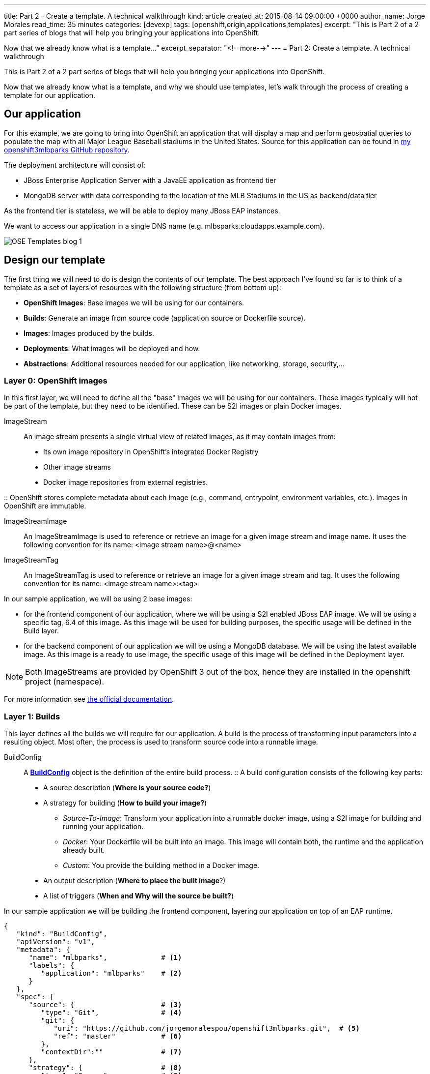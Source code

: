---
title: Part 2 - Create a template. A technical walkthrough
kind: article
created_at: 2015-08-14 09:00:00 +0000
author_name: Jorge Morales
read_time: 35 minutes
categories: [devexp]
tags: [openshift,origin,applications,templates]
excerpt: "This is Part 2 of a 2 part series of blogs that will help you bringing your applications into OpenShift.

Now that we already know what is a template..."
excerpt_separator: "<!--more-->"
---
= Part 2: Create a template. A technical walkthrough

This is Part 2 of a 2 part series of blogs that will help you bringing your applications into OpenShift.

Now that we already know what is a template, and why we should use templates, let's walk through the process of creating a template for our application.


== Our application
For this example, we are going to bring into OpenShift an application that will display a map and perform geospatial queries to populate the map with all Major League Baseball stadiums in the United States.
Source for this application can be found in https://github.com/jorgemoralespou/openshift3mlbparks[my openshift3mlbparks GitHub repository].

The deployment architecture will consist of:

* JBoss Enterprise Application Server with a JavaEE application as frontend tier
* MongoDB server with data corresponding to the location of the MLB Stadiums in the US as backend/data tier

As the frontend tier is stateless, we will be able to deploy many JBoss EAP instances.

We want to access our application in a single DNS name (e.g. mlbsparks.cloudapps.example.com).

image::/posts/images/templates/OSE_Templates_blog_1.png[align="center"]

== Design our template
The first thing we will need to do is design the contents of our template. The best approach I've found so far is to think of a template as a set of layers of resources with the following structure (from bottom up):

* *OpenShift Images*: Base images we will be using for our containers.
* *Builds*: Generate an image from source code (application source or Dockerfile source).
* *Images*: Images produced by the builds.
* *Deployments*: What images will be deployed and how.
* *Abstractions*: Additional resources needed for our application, like networking, storage, security,...

=== Layer 0: OpenShift images
In this first layer, we will need to define all the "base" images we will be using for our containers. These images typically will not be part of the template, but they need to be identified. These can be S2I images or plain Docker images.

ImageStream::
An image stream presents a single virtual view of related images, as it may contain images from:

* Its own image repository in OpenShift’s integrated Docker Registry
* Other image streams
* Docker image repositories from external registries.

::
OpenShift stores complete metadata about each image (e.g., command, entrypoint, environment variables, etc.). Images in OpenShift are immutable.

ImageStreamImage::
An ImageStreamImage is used to reference or retrieve an image for a given image stream and image name. It uses the following convention for its name: <image stream name>@<name>

ImageStreamTag::
An ImageStreamTag is used to reference or retrieve an image for a given image stream and tag. It uses the following convention for its name: <image stream name>:<tag>

In our sample application, we will be using 2 base images:

* for the frontend component of our application, where we will be using a S2I enabled JBoss EAP image. We will be using a specific tag, 6.4 of this image. As this image will be used for building purposes, the specific usage will be defined in the Build layer.
* for the backend component of our application we will be using a MongoDB database. We will be using the latest available image. As this image is a ready to use image, the specific usage of this image will be defined in the Deployment layer.

NOTE: Both ImageStreams are provided by OpenShift 3 out of the box, hence they are installed in the openshift project (namespace).

For more information see https://docs.openshift.com/enterprise/3.0/architecture/core_concepts/builds_and_image_streams.html#image-streams[the official documentation].

=== Layer 1: Builds
This layer defines all the builds we will require for our application. A build is the process of transforming input parameters into a resulting object. Most often, the process is used to transform source code into a runnable image.

BuildConfig::
A https://docs.openshift.com/enterprise/3.0/dev_guide/builds.html#defining-a-buildconfig[*BuildConfig*] object is the definition of the entire build process.
::
A build configuration consists of the following key parts:

* A source description (*Where is your source code?*)
* A strategy for building (*How to build your image?*)
** _Source-To-Image_: Transform your application into a runnable docker image, using a S2I image for building and running your application.
** _Docker_: Your Dockerfile will be built into an image. This image will contain both, the runtime and the application already built.
** _Custom_: You provide the building method in a Docker image.
* An output description (*Where to place the built image*?)
* A list of triggers (*When and Why will the source be built?*)

In our sample application we will be building the frontend component, layering our application on top of an EAP runtime.

[source,json]
----
{
   "kind": "BuildConfig",
   "apiVersion": "v1",
   "metadata": {
      "name": "mlbparks",             # <1>
      "labels": {
         "application": "mlbparks"    # <2>
      }
   },
   "spec": {
      "source": {                     # <3>
         "type": "Git",               # <4>
         "git": {
            "uri": "https://github.com/jorgemoralespou/openshift3mlbparks.git",  # <5>
            "ref": "master"           # <6>
         },
         "contextDir":""              # <7>
      },
      "strategy": {                   # <8>
         "type": "Source",            # <9>
         "sourceStrategy": {
            "from": {                 # <10>
               "kind": "ImageStreamTag",
               "namespace": "openshift",
               "name": "jboss-eap6-openshift:6.4"
            }
         }
      },
      "output": {                     # <11>
         "to": {
            "kind": "ImageStreamTag",
            "name": "mlbparks:latest"
         }
      },
      "triggers": [
         {
            "type": "GitHub",         # <12>
            "generic": {
               "secret": "secret"
            }
         },
         {
            "type": "Generic",        # <13>
            "github": {
               "secret": "secret"
            }
         },
         {
            "type": "ImageChange",    # <14>
            "imageChange": {}
         }
      ]
   }
}
----
<1> This is the name that will identify this BuildConfig.
<2> These are the labels that will be set for this BuildConfig.
<3> This section defines where is the source for the build.
<4> It defines it is source located in a Git repository.
<5> In this URI.
<6> And using this tag/branch. This value is optional and defaults to “master” if not provided.
<7> And this subdirectory from the repository. This value is optional and defaults to the root directory of the repository.
<8> This defines which build strategy to use.
<9> Source=S2I.
<10> And this defines which S2I builder image to use.
<11> Defines where to leave the generated image if the build succeeds. It is placing it in our current project.
<12> This define that a change generated via a GitHub webhook trigger (if the source code is changed) will trigger a build.
<13> This define that a change generated via a Generic webhook trigger will trigger a build.
<14> This define that an Image Change will trigger a build. This will trigger a build if the builder image changes or is updated.

For more information see https://docs.openshift.com/enterprise/3.0/architecture/core_concepts/builds_and_image_streams.html#builds[the official documentation].

=== Layer 2: Images
This layer defines all the images produced by the builds.

In our sample application we will be producing an image defined in a new ImageStream.

[source,json]
----
{
   "kind": "ImageStream",
   "apiVersion": "v1",
   "metadata": {
      "name": "mlbparks",            # <1>
      "labels": {
         "application": "mlbparks"   # <2>
      }
   },
   "spec": {                         # <3>
      "dockerImageRepository": "",   # <4>
      "tags": [                      # <5>
         {
            "name": "latest"
         }
      ]
   }
}
----
<1> Name of the ImageStream. This ImageStream will be created in the current project.
<2> Label to describe the resource relative to the application we are creating.
<3> ImageStream Specifications
<4> Docker Repository backing this image stream.
<5> List of available tags or image stream locators for this image stream.

As a result of the build process, for every build OpenShift will create a new version of the image, that we will always be tagged as latest (as seen in the BuildConfig's output spec).

For more information see https://docs.openshift.com/enterprise/3.0/architecture/core_concepts/builds_and_image_streams.html#image-streams[the official documentation].

=== Layer 3: Deployments
This layer defines the core of our applications. It defines what will be running in OpenShift.

DeploymentConfig::
A https://docs.openshift.com/enterprise/3.0/architecture/core_concepts/deployments.html#deployments-and-deployment-configurations[*DeploymentConfig*] is a definition of what will be deployed and running on OpenShift 3.

::
A deployment configuration consists of the following key parts:

* A replication controller template which describes the application to be deployed. (*What will be deployed?*)
* The default replica count for the deployment. (*How many instances will be deployed and running?*)
* A deployment strategy which will be used to execute the deployment. (*How it will be deployed?*)
* A set of triggers which cause deployments to be created automatically. (*When and Why will it be deployed?*)


In our sample application we will have 2 DeploymentConfigs, one for the frontend component (JavaEE application) and another for the backend component (MongoDB).

The DeploymentConfig for our frontend component will define that:

* will have a pod with a single container, using the previously built mlbparks image.
* there will be initially 1 replica
* there will be a new deployment every time there is a new image built or there is a change in the configuration
* the redeployment strategy will be "Recreate", which means discard all running pods and create new ones.


[source,json]
----
{
   "kind": "DeploymentConfig",
   "apiVersion": "v1",
   "metadata": {
      "name": "mlbparks",                 # <1>
      "labels": {                         # <2>
         "deploymentConfig": "mlbparks",
         "application": "mlbparks"
      }
   },
   "spec": {                              # <3>
      "replicas": 1,                      # <4>
      "selector": {
         "deploymentConfig": "mlbparks"   # <5>
      },
      "strategy": {
         "type": "Recreate"               # <6>
      },
      "template": {                       # <7>
         "metadata": {
            "labels": {                   # <8>
               "deploymentConfig": "mlbparks",
               "application": "mlbparks"
            },
            "name": "mlbparks"            # <9>
         },
         "spec": {                        # <10>
            "containers": [
               {
                  "name": "mlbparks",          # <11>
                  "image": "mlbparks",         # <12>
                  "imagePullPolicy": "Always", # <13>
                  "env": [                     # <14>
                     {
                        "name": "OPENSHIFT_DNS_PING_SERVICE_NAME",
                        "value": "mlbparks-ping"
                     },
                     {
                        "name": "OPENSHIFT_DNS_PING_SERVICE_PORT",
                        "value": "8888"
                     },
                     {
                        "name": "MONGODB_USER",
                        "value": "user"
                     },
                     {
                        "name": "MONGODB_PASSWORD",
                        "value": "password"
                     },
                     {
                        "name": "MONGODB_DATABASE",
                        "value": "database"
                     }
                  ],
                  "ports": [                   # <15>
                     {
                        "name": "mlbparks-http",
                        "containerPort": 8080,
                        "protocol": "TCP"
                     },
                     {
                        "name": "mlbparks-ping",
                        "containerPort": 8888,
                        "protocol": "TCP"
                     }
                  ],
                  "readinessProbe": {         # <16>
                     "exec": {
                        "command": [
                           "/bin/bash",
                           "-c",
                           "/opt/eap/bin/readinessProbe.sh"
                        ]
                     }
                  },
                  "resources": {},
                  "terminationMessagePath": "/dev/termination-log",
                  "securityContext": {        # <17>
                     "capabilities": {},
                     "privileged": false
                  }
               }
            ],
            "restartPolicy": "Always",
            "dnsPolicy": "ClusterFirst"
         }
      },
      "triggers": [                           # <18>
         {
            "type": "ImageChange",            # <19>
            "imageChangeParams": {
               "automatic": true,
               "containerNames": [
                  "mlbparks"
               ],
               "from": {
                  "kind": "ImageStreamTag",
                  "name": "mlbparks:latest"
               }
            }
         },
         {                                    # <20>
            "type": "ConfigChange"
         }
      ]
   }
}
----
<1> This is the name that will identify this DeploymentConfig
<2> These are the labels that will describe this DeploymentConfig.
<3> Specification for the DeploymentConfig. Everything inside this section describes the DeploymentConfig configuration.
<4> Number of instances that should be created for this component/deployment
<5> This should be the same as *name* (1).
<6> Strategy to use when deploying a new version of the application in case it is triggered. As defined in *triggers*
<7> The template defines what will be deployed as part of this deployment (the pod)
<8> The labels to apply for the resources contained in the template (pod)
<9> Name of the pod. Every pod instance created will have this name as prefix.
<10> Defines the configuration (contents) of the pod
<11> The name of the container.
<12> The name of the image to use. <<note12>>.
<13> What should do when deploying. As we will be building the image, we need to always pull on new deployments. Note that if the image tag is latest, it will always pull the image by default, otherwise it will default to “IfNotPresent”.
<14> A set of environment variables to pass to this container
<15> The ports that the container exposes
<16> Probe that will determine if the runtime in the container has started successfully, and traffic can be routed to it.
<17> SecurityContextContraint to use for the container
<18> The triggers that will dictate on what conditions to create a new deployment. (Deploy a new version of the pod)
<19> Create a new deployment when the latest image tag is updated
<20> Create a new deployment when there is a configuration change for this Resource.

NOTE: It is always recommended to set in every resource defined by a template a label of type *"application": "NAME_OF_MY_APP"* as then you can link resources created as part of the processing of the template. This can be done resource by resource, as described here, or at once, as described later in <<labels>>.

[[note12, See note]]
NOTE: If there is an ImageChangeTrigger defined for a DeploymentConfig, the image spec's value gets substituted with the appropriate value for the image triggering the change. If you don't have an ImageChangeTrigger, then this value should be a valid docker pull spec (ie "openshift/mongodb-24-centos7").


The DeploymentConfig for our backend component will define that:

* will have a pod with a single container using the MongoDB openshift base image.
* there will be initially 1 replica
* there will be a new deployment every time there is a new image built or there is a change in the configuration
* the redeployment strategy will be "Recreate", which means discard all running pods and create new ones.
* have a persistent volume on the host's filesystem (not valid for HA or host failover).

[source,json]
----
{
   "kind": "DeploymentConfig",
   "apiVersion": "v1",
   "metadata": {
      "name": "mlbparks-MongoDB",                 # <1>
      "labels": {                                 # <2>
         "application": "mlbparks"
      }
   },
   "spec": {                                      # <3>
      "replicas": 1,                              # <4>
      "selector": {
         "deploymentConfig": "mlbparks-MongoDB"   # <5>
      },
      "strategy": {
         "type": "Recreate"                       # <6>
      },
      "template": {                               # <7>
         "metadata": {
            "labels": {                           # <8>
               "deploymentConfig": "mlbparks-MongoDB",
               "application": "mlbparks"
            },
            "name": "mlbparks-MongoDB"            # <9>
         },
         "spec": {                                # <10>
            "containers": [
               {
                  "name": "mlbparks-MongoDB",         # <11>
                  "image": "MongoDB",                 # <12>
                  "imagePullPolicy": "IfNotPresent",  # <13>
                  "env": [                            # <14>
                     {
                        "name": "MONGODB_USER",
                        "value": "user"
                     },
                     {
                        "name": "MONGODB_PASSWORD",
                        "value": "password"
                     },
                     {
                        "name": "MONGODB_DATABASE",
                        "value": "database"
                     }
                  ],
                  "ports": [                          # <15>
                     {
                        "containerPort": 27017,
                        "protocol": "TCP"
                     }
                  ],
                  "resources": {},
                  "volumeMounts": [                   # <16>
                     {
                        "name": "mlbparks-MongoDB-data",
                        "mountPath": "/var/lib/MongoDB/data"
                     }
                  ],
                  "terminationMessagePath": "/dev/termination-log",
                  "securityContext": {                # <17>
                     "capabilities": {},
                     "privileged": false
                  }
               }
            ],
            "volumes": [                              # <18>
               {
                  "name": "mlbparks-MongoDB-data",
                  "emptyDir": {}
               }
            ],
            "restartPolicy": "Always",
            "dnsPolicy": "ClusterFirst"
         }
      },
      "triggers": [                                   # <19>
         {
            "type": "ImageChange",                    # <20>
            "imageChangeParams": {
               "automatic": true,
               "containerNames": [
                  "mlbparks-MongoDB"
               ],
               "from": {
                  "kind": "ImageStreamTag",
                  "namespace": "openshift",
                  "name": "MongoDB:latest"
               }
            }
         },
         {                                             # <21>
            "type": "ConfigChange"
         }
      ]
   }
}
----
<1> This is the name that will identify this DeploymentConfig
<2> These are the labels that will describe this DeploymentConfig.
<3> Specification for the DeploymentConfig. Everything inside this section describes the DeploymentConfig configuration.
<4> Number of instances that should be created for this component/deployment
<5> This should be the same as *name* (1).
<6> Strategy to use when deploying a new version of the application in case it is triggered. As defined in *triggers*
<7> The template defines what will be deployed as part of this deployment (the pod)
<8> The labels to apply for the resources contained in the template (pod)
<9> Name of the pod. Every pod instance created will have this name as prefix.
<10> Defines the configuration (contents) of the pod
<11> The name of the container.
<12> The name of the image to use. <<note12>>.
<13> What should do when deploying.  We will only pull the image if it is not present, unless there is an ImageChange triggered in which case it will pull down the image, as we are using the :latest tag.
<14> A set of environment variables to pass to this container
<15> The ports that the container exposes
<16> Volume mounts used in the container
<17> SecurityContextContraint to use for the container
<18> Volumes required for the pod. https://docs.openshift.com/enterprise/3.0/dev_guide/volumes.html[EmptyDir] is a temporary directory on a single machine.
<19> The triggers that will dictate on what conditions to create a new deployment. (Deploy a new version of the pod)
<20> Create a new deployment when the latest image tag is updated
<21> Create a new deployment when there is a configuration change for this Resource.

For more information see https://docs.openshift.com/enterprise/3.0/architecture/[the official documentation].

=== Layer 4: Abstractions
This layer defines all of the additional resources needed for our application to run, like networking, storage, security,...

Service::
A https://docs.openshift.com/enterprise/3.0/architecture/core_concepts/pods_and_services.html#services[service] serves as an internal load balancer. It identifies a set of replicated pods in order to proxy the connections it receives to them. Backing pods can be added to or removed from a service arbitrarily while the service remains consistently available, enabling anything that depends on the service to refer to it at a consistent internal address.
::
Services are assigned an IP address and port pair that, when accessed, proxy to an appropriate backing pod. A service uses a label selector to find all the containers running that provide a certain network service on a certain port.

Route::
An OpenShift https://docs.openshift.com/enterprise/3.0/dev_guide/routes.html[route] exposes a service at a host name, like www.example.com, so that external clients can reach it by name.

PersistentVolumeClaim::
You can make a request for storage resources using a https://docs.openshift.com/enterprise/3.0/dev_guide/persistent_volumes.html[PersistentVolumeClaim] object; the claim is paired with a volume that generally matches your request.

ServiceAccount::
https://docs.openshift.com/enterprise/3.0/dev_guide/service_accounts.html[Service accounts] provide a flexible way to control API access without sharing a regular user’s credentials.

Secret::
A https://docs.openshift.com/enterprise/3.0/dev_guide/secrets.html[secret] provides a mechanism to hold sensitive information such as passwords, OpenShift client config files, dockercfg files, etc. Secrets decouple sensitive content from the pods that use it and can be mounted into containers using a volume plug-in or used by the system to perform actions on behalf of a pod.

NOTE: These are not all of the possible abstractions. Read the https://docs.openshift.com/enterprise/3.0/welcome/index.html[official documentation] for more.

In our example, we will need a set of services abstracting the deployments:

A service for the backend component (MongoDB). This service will be configured to target all pods running created with a label of *deploymentConfig=mlbparks-MongoDB* which happens
for every pod created by the DeploymentConfig specified (as we can see in the DeploymentConfig for the backend component).

[source,json]
----
{
   "kind": "Service",
   "apiVersion": "v1",
   "metadata": {
      "name": "MongoDB",             # <1>
      "labels": {
         "application": "mlbparks"   # <2>
      }
   },
   "spec": {
      "ports": [
         {
            "port": 27017,           # <3>
            "targetPort": 27017      # <4>
         }
      ],
      "selector": {                  # <5>
         "deploymentConfig": "mlbparks-MongoDB"
      }
   }
}
----
<1> Name of the service
<2> Labels describing this service
<3> Port where the service will be listening
<4> Port in the pod to route the network traffic to
<5> Label selector for determining which pods will be target for this service


A service for the frontend component (JBoss EAP). This service will be configured to target all pods running created with a label of *deploymentConfig=mlbparks* which happens
for every pod created by the DeploymentConfig specified (as we can see in the DeploymentConfig for the frontend component).

[source,json]
----
{
   "kind": "Service",
   "apiVersion": "v1",
   "metadata": {
      "name": "mlbparks-http",           # <1>
      "labels": {
         "application": "mlbparks"       # <2>
      },
      "annotations": {
         "description": "The web server's http port"
      }
   },
   "spec": {
      "ports": [
         {
            "port": 8080,                # <3>
            "targetPort": 8080           # <4>
         }
      ],
      "selector": {
         "deploymentConfig": "mlbparks"  # <5>
      }
   }
}
----
<1> Name of the service
<2> Labels describing this service
<3> Port where the service will be listening
<4> Port in the pod to route the network traffic to
<5> Label selector for determining which pods will be target for this service

JBoss EAP currently needs an additional service for it's internal PING service, that is used for clustering purposes. This service will be configured to target all pods running created with a label of *deploymentConfig=mlbparks* which happens for every pod created by the DeploymentConfig specified (as we can see in the DeploymentConfig for the frontend component).

[source,json]
----
{
   "kind": "Service",
   "apiVersion": "v1",
   "metadata": {
      "name": "mlbparks-ping",           # <1>
      "labels": {
         "application": "mlbparks"       # <2>
      },
      "annotations": {
         "description": "Ping service for clustered applications"
      }
   },
   "spec": {
      "ports": [
         {
            "port": 8888,                # <3>
            "targetPort": 8888           # <4>
         }
      ],
      "selector": {
         "deploymentConfig": "mlbparks"  # <5>
      }
   }
}
----
<1> Name of the service
<2> Labels describing this service
<3> Port where the service will be listening
<4> Port in the pod to route the network traffic to
<5> Label selector for determining which pods will be target for this service

Also, we want our application to be publicly available, so we expose the service providing HTTP access to the frontend component of the application as a route:

[source,json]
----
{
   "kind": "Route",
   "apiVersion": "v1",
   "metadata": {
      "name": "mlbparks-http-route",       # <1>
      "labels": {
         "application": "mlbparks"         # <2>
      },
      "annotations": {
         "description": "Route for application's http service"
      }
   },
   "spec": {
      "host": "mlbparks.cloudapps.example.com", # <3>
      "to": {                                   # <4>
         "kind": "Service",
         "name": "mlbparks-http"
      }
   }
}
----
<1> Name of the route
<2> Set of labels to describe the route
<3> DNS name used to access our application. This DNS name needs to resolve to the ip address of the https://docs.openshift.com/enterprise/3.0/architecture/core_concepts/routes.html#routers[OpenShift router].
<4> Defines that this is a route to a service with the specified name

=== The result
This is a graphical representation of the resources we have created for our application and that will be part of the template:

image::/posts/images/templates/OSEv3-Template.png[align="center"]

== Labeling the template
Now, we should have a set of resources that we want to create as part of our "application" or "deployment" (sometimes how we name it can be confusing).
As we want to identify univocally the resources we are deploying as a whole, it is important that all of them have at least one label for this purpose. In the previous code we have set in all of the resources a label of:

[source, json]
----
"application": "mlbparks"
----

Also, we can set different labels that will help us decorate some other parts of the deployment, like:

[source, json]
----
"deploymentConfig": "mlbparks"
----

that helps us identify which DeploymentConfig we will link a Service to.

[[labels]]
=== Labeling all resources in a template
A more convenient and concise way of setting labels for the resources in a template is to set the labels to the template resource instead. These labels will be set on every resource created when processing the template.

[source,json]
----
{
   "kind": "Template",
   "apiVersion": "v1",
   "metadata": {
      ...
   },
   "labels": {                    # <1>
      "application": "mlbparks",
      "createdBy": "template-mlbparks"
   },
   "parameters": [
      ...
   ],
   "objects": [
      ...
   ]
}
----
<1> Labels to describe all resources in the template.

In this example we set two labels at the template scope, one that defines that all resources with that label were created by this template, and another label to describe that all resources belongs to the “mlbparks” application. There might be more resources in the future created in the project, that were not initially created by the template, but belongs to the “mlbparks” application.

=== why labels are important
Labels can be used for filtering resources on a query, for example:

[source,bash]
----
$ oc get buildconfig --selector="application=mlbparks"
$ oc get deploymentconfig --selector="deploymentConfig=mlbparks"
----

Also, they can be used to delete in one operation every resource we have created, like:

[source,bash]
----
$ oc delete all --selector="application=mlbparks"
----

== Make it reusable. Parameterize the template
It is time to make the template reusable, as that is the main purpose of a template. For this, we will:

* Identify what information will be parameterized
* Change values for parameters placeholders to make the template configurable
* Create the parameters section for the template

After we've done these 3 steps, parameters will be defined and the values will replace the placeholders when creating resources from this template.

=== Identify parameters
First thing we need to identify is what will be the information in the template we want to parameterize. Here we will be looking into things like the application name, git configuration, secrets, inter component communications configuration, DNS where to expose the Route, ...

=== Set the parameter placeholders
Once we know the parameters that we will be setting, we will replace the values with a parameter placeholder, so when we process the template, the provided values replace the placeholders.

A property placeholder will look like:

[source,bash]
----
${MY_PARAMETER_NAME}
----

And we will have something like the following for one of our BuildConfig:

[source, json]
----
{
   "kind": "BuildConfig",
   "apiVersion": "v1",
   "metadata": {
      "name": "${APPLICATION_NAME}",
      "labels": {
         "application": "${APPLICATION_NAME}"
      }
   },
   "spec": {
      "triggers": [
         {
            "type": "Generic",
            "generic": {
               "secret": "${GENERIC_TRIGGER_SECRET}"
            }
         },
         {
            "type": "GitHub",
            "github": {
               "secret": "${GITHUB_TRIGGER_SECRET}"
            }
         },
         {
            "type": "ImageChange",
            "imageChange": {}
         }
      ],
      "source": {
         "type": "Git",
         "git": {
            "uri": "${GIT_URI}",
            "ref": "${GIT_REF}"
         }
      },
      "strategy": {
         "type": "Source",
         "sourceStrategy": {
            "from": {
               "kind": "ImageStreamTag",
               "namespace": "openshift",
               "name": "jboss-eap6-openshift:${EAP_RELEASE}"
            }
         }
      },
      "output": {
         "to": {
            "kind": "ImageStreamTag",
            "name": "${APPLICATION_NAME}:latest"
         }
      }
   }
}
----

=== Create the parameters
Once we have set all the placeholders in the resources, we will create a section in the template for the parameters. There will be https://docs.openshift.com/enterprise/3.0/architecture/core_concepts/templates.html#parameters[2 types of parameters]:

* Parameters with auto generated values (using a regexp like expression)
* Parameters with default values (maybe empty value)
* Required parameters. When a parameter is required, empty value is not valid (new in OpenShift 3.0.2).

[source,json]
----
   "parameters": [
      {
         "description": "EAP Release version, e.g. 6.4, etc.",
         "name": "EAP_RELEASE",
         "value": "6.4"
      },
      {
         "description": "The name for the application.",
         "name": "APPLICATION_NAME",
         "value": "mlbparks"
      },
      {
         "description": "Custom hostname for service routes.",
         "name": "APPLICATION_HOSTNAME"
      },
      {
         "description": "Git source URI for application",
         "name": "GIT_URI",
         "value": "https://github.com/jorgemoralespou/openshift3mlbparks.git"
      },
      {
         "description": "Git branch/tag reference",
         "name": "GIT_REF",
         "value": "master"
      },
      {
         "description": "Database name",
         "name": "MONGODB_DATABASE",
         "value": "root"
      },
      {
         "description": "Database user name",
         "name": "MONGODB_USER",
         "from": "user[a-zA-Z0-9]{3}",
         "generate": "expression"
      },
      {
         "description": "Database user password",
         "name": "MONGODB_PASSWORD",
         "from": "[a-zA-Z0-9]{8}",
         "generate": "expression"
      },
      {
         "description": "Github trigger secret",
         "name": "GITHUB_TRIGGER_SECRET",
         "from": "[a-zA-Z0-9]{8}",
         "generate": "expression"
      },
      ....
   ]
----

NOTE: It is important to note that we have generated a random user name and password for the database with an expression and that the values will get injected in the ENV variables for both pods (web and database), so they will be in sync with respect to the user and password credentials to use.

Now we are all set, we do have a template. You can see the https://github.com/jorgemoralespou/openshift3mlbparks/blob/master/mlbparks-template.json[full source of the template].

As can be seen, this template defines 8 new resources.

== Create the template in OpenShift
We need to create the template in OpenShift to make it ready for use. We need to do it with the CLI and we will be able to create it for:

* General use
* Only for use in a Project

=== Registering the template for General Use
We will execute the creation of the template as user cluster-admin and the template will be registered in the *openshift* project (which is internal to OpenShift for holding shared resources)

[source, bash]
----
$ oc create -f my_template.json -n openshift
----

=== Registering the template for use in a Project
We will execute the creation of the template as a user in the current project. (The user will need to have the appropriate roles to create "Template" resources in the current project)

[source, bash]
----
$ oc create -f my_template.json
----

If the user belongs to multiple projects, and wants to create the template in a different project from the one he's currently working on, he can do it with *-n <project>*.

[source, bash]
----
$ oc create -f my_template.json -n <project>
----

== Inspecting a template
Before using a template, we need to know:

* the template name
* the description of the template
* the expected parameters

=== List all the available templates
For viewing all the available templates for use (using the CLI) we will have to list the templates in the "openshift" project and in the user's current project.

[source, bash]
----
$ oc get templates -n openshift
$ oc get templates
----

From this list, we will get the name of the template we want to use.

=== Inspect a template
We need more information about the template, so we are going to describe the template:

[source, bash]
----
$ oc describe template mlbparks
Name:    mlbparks
Created: 7 days ago
Labels:     <none>
Description:   Application template for MLB Parks application on EAP 6 & MongoDB built using STI
Annotations:   iconClass=icon-jboss

Parameters:
    Name:      EAP_RELEASE
    Description:  EAP Release version, e.g. 6.4, etc.
    Value:     6.4
    Name:      APPLICATION_NAME
    Description:  The name for the application.
    Value:     mlbparks
    Name:      APPLICATION_HOSTNAME
    Description:  Custom hostname for service routes.
    Value:     <none>
    Name:      GIT_URI
    Description:  Git source URI for application
    Value:     https://github.com/jorgemoralespou/openshift3mlbparks.git
    Name:      GIT_REF
    Description:  Git branch/tag reference
    Value:     master
    Name:      MONGODB_DATABASE
    Description:  Database name
    Value:     root
    Name:      MONGODB_NOPREALLOC
    Description:  Disable data file preallocation.
    Value:     <none>
    Name:      MONGODB_SMALLFILES
    Description:  Set MongoDB to use a smaller default data file size.
    Value:     <none>
    Name:      MONGODB_QUIET
    Description:  Runs MongoDB in a quiet mode that attempts to limit the amount of output.
    Value:     <none>
    Name:      MONGODB_USER
    Description:  Database user name
    Generated:    expression
    From:      user[a-zA-Z0-9]{3}

    Name:      MONGODB_PASSWORD
    Description:  Database user password
    Generated:    expression
    From:      [a-zA-Z0-9]{8}

    Name:      MONGODB_ADMIN_PASSWORD
    Description:  Database admin password
    Generated:    expression
    From:      [a-zA-Z0-9]{8}

    Name:      GITHUB_TRIGGER_SECRET
    Description:  Github trigger secret
    Generated:    expression
    From:      [a-zA-Z0-9]{8}

    Name:      GENERIC_TRIGGER_SECRET
    Description:  Generic build trigger secret
    Generated:    expression
    From:      [a-zA-Z0-9]{8}


Object Labels: template=mlbparks

Objects:
    BuildConfig      ${APPLICATION_NAME}
    ImageStream      ${APPLICATION_NAME}
    DeploymentConfig ${APPLICATION_NAME}-MongoDB
    DeploymentConfig ${APPLICATION_NAME}
    Route      ${APPLICATION_NAME}-http-route
    Service    MongoDB
    Service    ${APPLICATION_NAME}-http
    Service    ${APPLICATION_NAME}-ping
----

== Creating resources from a template
Now we are ready to instantiate our template. We will provide our own values for the parameters defined in the template.
The processing of the template will create all the resources defined by the template in the current project.

=== From the Web UI
To create the resources from an uploaded template using the web console:

[start=1]
. While in the desired project, click on the "Create..." button:

image::/posts/images/templates/create.png["Create",align="center"]

[start=2]
. Select a template from the list of templates in your project, or provided by the global template library:

image::/posts/images/templates/template_selection.png["Select",align="center"]

[start=3]
. View template parameters in the template creation screen:

image::/posts/images/templates/create_1.png["View",align="center"]

[start=4]
. Modify template parameters in the template creation screen by clicking ‘edit parameters’:

image::/posts/images/templates/create_2.png["Modify",align="center"]

[start=5]
. Click create. This will create all the processed resources defined in the template in the current project. Sequentially, builds and deploys will happen and finally you will have all components ready to accept connections.

image::/posts/images/templates/app.png["Application",align="center"]

=== From the CLI
From command line, we can use new-app command to process the template (substitute the parameter placeholders with the values provided) and create the resources in OpenShift.

We can create the resources using a template that is loaded in OpenShift:

[source,json]
----
$ oc new-app mlbparks -p APPLICATION_NAME=mlbparks
----

NOTE: We can also specify *--template=mlbparks* instead of just the template name to be more precise.

Or we can create the resources using the template JSON file:

[source,json]
----
$ oc new-app my_template.json -p APPLICATION_NAME=mlbparks
----

NOTE: We can also specify *--file=my_template.json* instead of the template file to be more precise.

== Creating a template from existing resources
Sometimes it happens that you already have some resources deployed into your project and you want to create a template out of them. OpenShift helps you on this task, and the steps you'll need will involve many of the concepts we've already described.

* Create the template from resources in your project
* Parameterize the template
* Deploy the template into OpenShift
* Instantiate the template (create resources defined in the template with the parameter values supplied by the user)

From all these steps, only the first one is new.

=== Create a template from a project
We can use the existing command *oc export* to define all the resources in the current project we want to export, and while doing it, we will instruct the command to create a template file, with *--as-template=<template_name>*.

[source,json,numbered]
----
$ oc export --as-template=my_template
----

This will export all the resources in the current project. If we want to limit the resources that should be defined in the template, we can do so:

[source,json,numbered]
----
// export all services to a template
$ oc export service --all --as-template=my_template

// export the services and deployment configurations labeled name=test
oc export svc,dc -l name=test --as-template=my_template
----

Remember this will print the template in stdout, so if we want to have the template in a file, we can redirect the output into a file. We can also specify the format for the template as JSON or YAML.

[source,json,numbered]
----
$ oc export -o json --as-template=my_template > my_template.json
$ oc export -o yaml --as-template=my_template > my_template.json
----

Note: Remember that this export step is really just the beginning of creating a template from existing resources. Once you have the template file, you'll have to modify it and adapt it as well as parameterize it to make it configurable.


== Things you should remember
Finally, some important things you should remember when creating templates.

* Design your template visually, as it helps understand the required components.
* Provide meaningful names to resources and use labels to describe your resources (labels are used as selectors for some resources).
* Templates can be shared or per-project, and common templates are in the *openshift* namespace/project.
* Currently there is no ability to set a Readme on templates, so be as verbose and complete in the template's description.
* Once the resources in a template are processed and deployed, they can be modified with the CLI.
* You should constrain the CPU and memory a container in a pod can use.
* When the resources in a template are created, if there is a BuildConfiguration defined, it will only start an automated build if there is an ImageChange trigger defined. This will change in the next release and we will be able to launch a build on resource creation.
* Parameterize everything a user of your template might want to customize so they can control the behavior of the template when they instantiate it.
